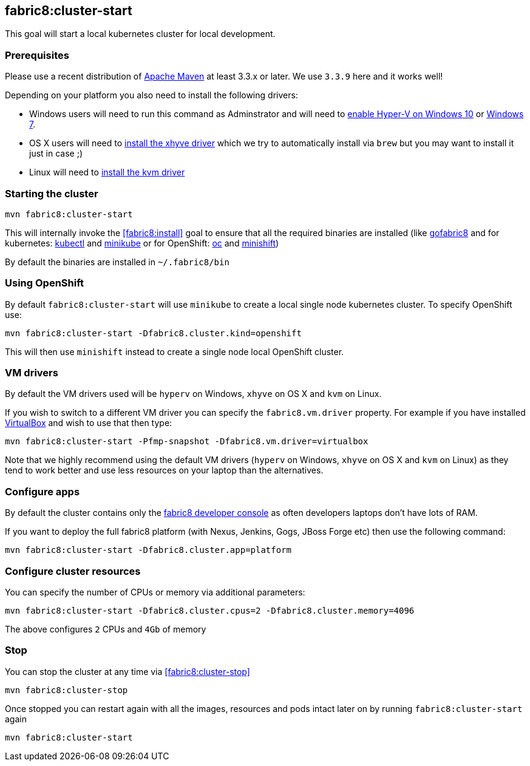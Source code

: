 
[[fabric8:cluster-start]]
== *fabric8:cluster-start*

This goal will start a local kubernetes cluster for local development.

### Prerequisites

Please use a recent distribution of http://maven.apache.org/download.cgi[Apache Maven] at least 3.3.x or later. We use `3.3.9` here and it works well!

Depending on your platform you also need to install the following drivers:

* Windows users will need to run this command as Adminstrator and will need to https://msdn.microsoft.com/en-us/virtualization/hyperv_on_windows/quick_start/walkthrough_install[enable Hyper-V on Windows 10] or https://blogs.technet.microsoft.com/schadinio/2010/07/09/installing-hyper-v-manager-on-windows-7/[Windows 7].
* OS X users  will need to https://github.com/kubernetes/minikube/blob/master/DRIVERS.md#xhyve-driver[install the xhyve driver] which we try to automatically install via `brew` but you may want to install it just in case ;)
* Linux will need to https://github.com/kubernetes/minikube/blob/master/DRIVERS.md#kvm-driver[install the kvm driver]


### Starting the cluster

[source,sh,subs="attributes"]
----
mvn fabric8:cluster-start
----

This will internally invoke the <<fabric8:install>> goal to ensure that all the required binaries are installed (like https://github.com/fabric8io/gofabric8/[gofabric8]
 and for kubernetes: http://kubernetes.io/docs/user-guide/kubectl-overview/[kubectl] and https://github.com/kubernetes/minikube[minikube] or for OpenShift: https://docs.openshift.com/enterprise/latest/cli_reference/basic_cli_operations.html[oc] and https://github.com/jimmidyson/minishift[minishift])

By default the binaries are installed in `~/.fabric8/bin`

=== Using OpenShift

By default `fabric8:cluster-start` will use `minikube` to create a local single node kubernetes cluster. To specify OpenShift use:

[source,sh,subs="attributes"]
----
mvn fabric8:cluster-start -Dfabric8.cluster.kind=openshift
----

This will then use `minishift` instead to create a single node local OpenShift cluster.

=== VM drivers

By default the VM drivers used will be `hyperv` on Windows, `xhyve` on OS X and `kvm` on Linux.

If you wish to switch to a different VM driver you can specify the `fabric8.vm.driver` property. For example if you have installed https://www.virtualbox.org/wiki/Downloads[VirtualBox] and wish to use that then type:

[source,sh,subs="attributes"]
----
mvn fabric8:cluster-start -Pfmp-snapshot -Dfabric8.vm.driver=virtualbox
----

Note that we highly recommend using the default VM drivers (`hyperv` on Windows, `xhyve` on OS X and `kvm` on Linux) as they tend to work better and use less resources on your laptop than the alternatives.


=== Configure apps

By default the cluster contains only the http://fabric8.io/guide/console.html[fabric8 developer console] as often developers laptops don't have lots of RAM.

If you want to deploy the full fabric8 platform (with Nexus, Jenkins, Gogs, JBoss Forge etc) then use the following command:

[source,sh,subs="attributes"]
----
mvn fabric8:cluster-start -Dfabric8.cluster.app=platform
----

=== Configure cluster resources

You can specify the number of CPUs or memory via additional parameters:

[source,sh,subs="attributes"]
----
mvn fabric8:cluster-start -Dfabric8.cluster.cpus=2 -Dfabric8.cluster.memory=4096
----

The above configures `2` CPUs and `4Gb` of memory

=== Stop

You can stop the cluster at any time via <<fabric8:cluster-stop>>

[source,sh,subs="attributes"]
----
mvn fabric8:cluster-stop
----

Once stopped you can restart again with all the images, resources and pods intact later on by running `fabric8:cluster-start` again

[source,sh,subs="attributes"]
----
mvn fabric8:cluster-start
----

